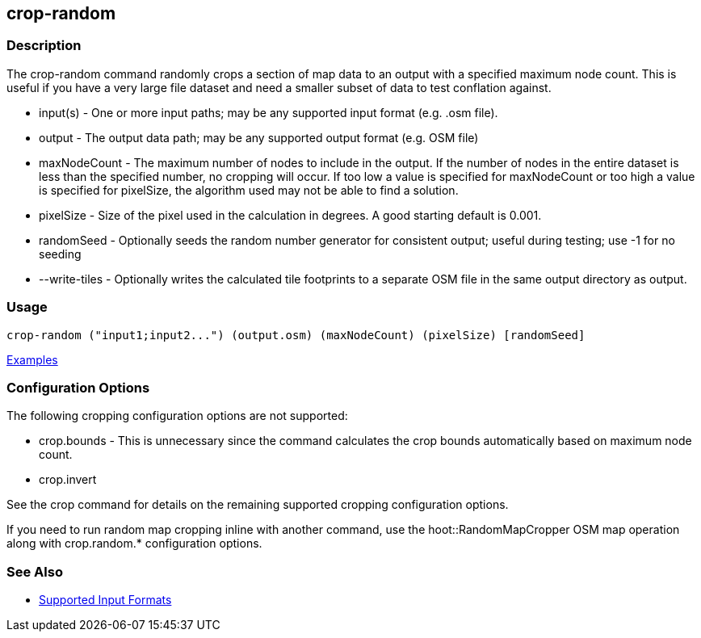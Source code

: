 [[crop-random]]
== crop-random

=== Description

The +crop-random+ command randomly crops a section of map data to an output with a specified maximum node count. This is 
useful if you have a very large file dataset and need a smaller subset of data to test conflation against.

* +input(s)+      - One or more input paths; may be any supported input format (e.g. .osm file).
* +output+        - The output data path; may be any supported output format (e.g. OSM file)
* +maxNodeCount+  - The maximum number of nodes to include in the output. If the number of nodes in the entire dataset is 
                    less than the specified number, no cropping will occur. If too low a value is specified for maxNodeCount 
                    or too high a value is specified for pixelSize, the algorithm used may not be able to find a solution.
* +pixelSize+     - Size of the pixel used in the calculation in degrees. A good starting default is 0.001.
* +randomSeed+    - Optionally seeds the random number generator for consistent output; useful during testing; use -1 for 
                    no seeding
* +--write-tiles+ - Optionally writes the calculated tile footprints to a separate OSM file in the same output directory 
                    as +output+.

=== Usage

--------------------------------------
crop-random ("input1;input2...") (output.osm) (maxNodeCount) (pixelSize) [randomSeed]
--------------------------------------

https://github.com/ngageoint/hootenanny/blob/master/docs/user/CommandLineExamples.asciidoc#crop-out-a-random-subset-of-data-with-a-maximum-node-size[Examples]

=== Configuration Options

The following cropping configuration options are not supported:

* +crop.bounds+ - This is unnecessary since the command calculates the crop bounds automatically based on maximum node count.
* +crop.invert+

See the +crop+ command for details on the remaining supported cropping configuration options.

If you need to run random map cropping inline with another command, use the hoot::RandomMapCropper OSM map operation along 
with crop.random.* configuration options.

=== See Also

* https://github.com/ngageoint/hootenanny/blob/master/docs/user/SupportedDataFormats.asciidoc#applying-changes-1[Supported Input Formats]
